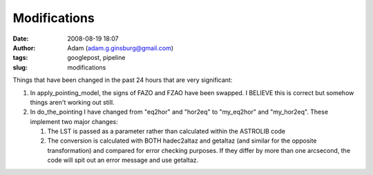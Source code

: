 Modifications
#############
:date: 2008-08-19 18:07
:author: Adam (adam.g.ginsburg@gmail.com)
:tags: googlepost, pipeline
:slug: modifications

Things that have been changed in the past 24 hours that are very
significant:

#. In apply\_pointing\_model, the signs of FAZO and FZAO have been
   swapped. I BELIEVE this is correct but somehow things aren't working
   out still.
#. In do\_the\_pointing I have changed from "eq2hor" and "hor2eq" to
   "my\_eq2hor" and "my\_hor2eq". These implement two major changes:

   #. The LST is passed as a parameter rather than calculated within the
      ASTROLIB code
   #. The conversion is calculated with BOTH hadec2altaz and getaltaz
      (and similar for the opposite transformation) and compared for
      error checking purposes. If they differ by more than one
      arcsecond, the code will spit out an error message and use
      getaltaz.

